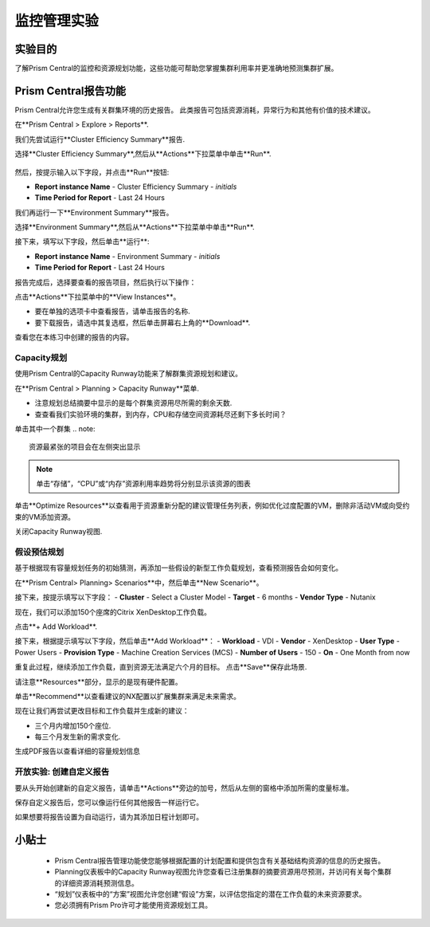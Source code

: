 .. _lab_monitoring_env:

----------------
监控管理实验
----------------

实验目的
++++++++

了解Prism Central的监控和资源规划功能，这些功能可帮助您掌握集群利用率并更准确地预测集群扩展。

Prism Central报告功能
+++++++++++++++++++++

Prism Central允许您生成有关群集环境的历史报告。
此类报告可包括资源消耗，异常行为和其他有价值的技术建议。

在**Prism Central > Explore > Reports**.

我们先尝试运行**Cluster Efficiency Summary**报告.

选择**Cluster Efficiency Summary**,然后从**Actions**下拉菜单中单击**Run**.

.. figure:: images/monitoring_01.png

然后，按提示输入以下字段，并点击**Run**按钮:

- **Report instance Name** - Cluster Efficiency Summary - *initials*
- **Time Period for Report** - Last 24 Hours

我们再运行一下**Environment Summary**报告。

选择**Environment Summary**,然后从**Actions**下拉菜单中单击**Run**.

接下来，填写以下字段，然后单击**运行**:

- **Report instance Name** - Environment Summary - *initials*
- **Time Period for Report** - Last 24 Hours

报告完成后，选择要查看的报告项目，然后执行以下操作：

点击**Actions**下拉菜单中的**View Instances**。

- 要在单独的选项卡中查看报告，请单击报告的名称.
- 要下载报告，请选中其复选框，然后单击屏幕右上角的**Download**.

查看您在本练习中创建的报告的内容。

Capacity规划
...............

使用Prism Central的Capacity Runway功能来了解群集资源规划和建议。

在**Prism Central > Planning > Capacity Runway**菜单.

- 注意规划总结摘要中显示的是每个群集资源用尽所需的剩余天数.
- 查查看我们实验环境的集群，到内存，CPU和存储空间资源耗尽还剩下多长时间？

单击其中一个群集
.. note::

  资源最紧张的项目会在左侧突出显示
  
.. note::

  单击“存储”，“CPU”或“内存”资源利用率趋势将分别显示该资源的图表

单击**Optimize Resources**以查看用于资源重新分配的建议管理任务列表，例如优化过度配置的VM，删除非活动VM或向受约束的VM添加资源。

关闭Capacity Runway视图.

假设预估规划
................

基于根据现有容量规划任务的初始猜测，再添加一些假设的新型工作负载规划，查看预测报告会如何变化。

在**Prism Central> Planning> Scenarios**中，然后单击**New Scenario**。

接下来，按提示填写以下字段：
- **Cluster** - Select a Cluster Model
- **Target** - 6 months
- **Vendor Type** - Nutanix

现在，我们可以添加150个座席的Citrix XenDesktop工作负载。

点击**+ Add Workload**.

接下来，根据提示填写以下字段，然后单击**Add Workload**：
- **Workload** - VDI
- **Vendor** - XenDesktop
- **User Type** - Power Users
- **Provision Type** - Machine Creation Services (MCS)
- **Number of Users** - 150
- **On** - One Month from now

重复此过程，继续添加工作负载，直到资源无法满足六个月的目标。
点击**Save**保存此场景.

请注意**Resources**部分，显示的是现有硬件配置。

单击**Recommend**以查看建议的NX配置以扩展集群来满足未来需求。

现在让我们再尝试更改目标和工作负载并生成新的建议：

- 三个月内增加150个座位.
- 每三个月发生新的需求变化.

生成PDF报告以查看详细的容量规划信息


开放实验: 创建自定义报告
...................................

要从头开始创建新的自定义报告，请单击**Actions**旁边的加号，然后从左侧的窗格中添加所需的度量标准。

保存自定义报告后，您可以像运行任何其他报告一样运行它。

如果想要将报告设置为自动运行，请为其添加日程计划即可。


小贴士
+++++++++

 -  Prism Central报告管理功能使您能够根据配置的计划配置和提供包含有关基础结构资源的信息的历史报告。
 -  Planning仪表板中的Capacity Runway视图允许您查看已注册集群的摘要资源用尽预测，并访问有关每个集群的详细资源消耗预测信息。
 - “规划”仪表板中的“方案”视图允许您创建“假设”方案，以评估您指定的潜在工作负载的未来资源要求。
 -  您必须拥有Prism Pro许可才能使用资源规划工具。
